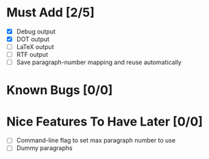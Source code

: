 * Must Add [2/5]
- [X] Debug output
- [X] DOT output
- [ ] LaTeX output
- [ ] RTF output
- [ ] Save paragraph-number mapping and reuse automatically

* Known Bugs [0/0]

* Nice Features To Have Later [0/0]
- [ ] Command-line flag to set max paragraph number to use
- [ ] Dummy paragraphs
